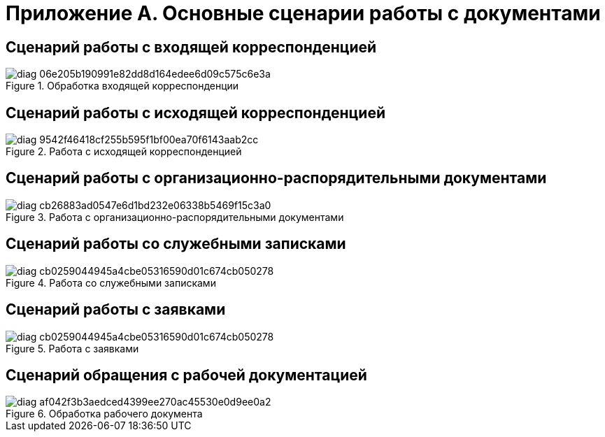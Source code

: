 :page-figure-caption: Диаграмма

= Приложение А. Основные сценарии работы с документами

== Сценарий работы с входящей корреспонденцией

.Обработка входящей корреспонденции
image::diag-06e205b190991e82dd8d164edee6d09c575c6e3a.svg[]
// [plantuml, svg]
// ....
// @startuml
// skinparam rectangleBorderThickness 1
// |#orange|Регистратор|
// #lightgray:**Ввод документа в систему**;
// :Регистрация документа;
// if (Требуется работа по документу?) then (НЕТ)
//   label spacer
//   '#lightgray:**Archive document**;
//   'end
// else (ДА)
//   repeat
//   :Обработка входящей корреспонденции;
//   |#lightgreen|Исполнитель задания|
//   :**Исполнение заданий по документу**;
//   repeat while (Завершено?) is (НЕТ) not (ДА)
//   |#orange|Регистратор|
//   '#lightgray:**Перевод документа в архив**;
// endif
// #lightgray:**Перевод документа в архив**;
// end
// @enduml
// ....

== Сценарий работы с исходящей корреспонденцией

.Работа с исходящей корреспонденцией
image::diag-9542f46418cf255b595f1bf00ea70f6143aab2cc.svg[]

// [plantuml, target=diagram-classes, format=svg]
// ....
// @startuml
// |#lightgreen|Подписант|
// |#lightblue|Согласующий|
// |#orange|Инициатор|
// skinparam rectangleBorderThickness 1
// skinparam defaultTextAlignment center
// |#orange|Инициатор|
// #lightgray:**Ввод документа,**
// **подготовка файла документа,**
// **установка связи со входящими**;
// repeat
// :Отправка на согласование;
// |#lightblue|Согласующий|
// :Получение заданий на согласование;
// |#orange|Инициатор|
// repeat while (Получены все согласующие подписи?) is (НЕТ) not (ДА)
// |#orange|Инициатор|
// repeat
// :Отправка на подписание;
// |#lightgreen|Подписант|
// :Получение задания на подписание;
// |#orange|Инициатор|
// repeat while (Документ подписан?) is (НЕТ) not (ДА)
// :Регистрация;
// :Отправка получателю;
// #lightgray:**Перевод документа в архив**;
// @enduml
// ....

== Сценарий работы с организационно-распорядительными документами

.Работа с организационно-распорядительными документами
image::diag-cb26883ad0547e6d1bd232e06338b5469f15c3a0.svg[]

// [plantuml, target=diagram-classes, format=svg]
// ....
// @startuml
// |#lightgreen|Подписант|
// |#lightblue|Согласующий|
// |#orange|Инициатор|
// skinparam rectangleBorderThickness 1
// skinparam defaultTextAlignment center
// |#orange|Инициатор|
// #lightgray:**Ввод документа,**
// **подготовка файла документа**;
// repeat
// :Отправка на согласование;
// |#lightblue|Согласующий|
// :Получение заданий на согласование;
// |#orange|Инициатор|
// repeat while (Получены все согласующие подписи?) is (НЕТ) not (ДА)
// |#orange|Инициатор|
// repeat
// :Отправка на подписание;
// |#lightgreen|Подписант|
// :Получение задания на подписание
// или утверждение;
// |#orange|Инициатор|
// repeat while (Документ подписан?) is (НЕТ) not (ДА)
// :Назначить действующим;
// :Организация работ по документу;
// #lightgray:**Перевод документа в архив**;
// @enduml
// ....

== Сценарий работы со служебными записками

.Работа со служебными записками
image::diag-cb0259044945a4cbe05316590d01c674cb050278.svg[]

// [plantuml, target=diagram-classes, format=svg]
// ....
// @startuml
// |#lightgreen|Подписант|
// |#lightblue|Согласующий|
// |#orange|Инициатор|
// skinparam rectangleBorderThickness 1
// skinparam defaultTextAlignment center
// |#orange|Инициатор|
// #lightgray:**Ввод документа,**
// **подготовка файла документа**;
// repeat
// :Отправка на согласование;
// |#lightblue|Согласующий|
// :Получение заданий на согласование;
// |#orange|Инициатор|
// repeat while (Получены все согласующие подписи?) is (НЕТ) not (ДА)
// |#orange|Инициатор|
// repeat
// :Отправка на подписание;
// |#lightgreen|Подписант|
// :Получение задания на подписание;
// |#orange|Инициатор|
// repeat while (Документ подписан?) is (НЕТ) not (ДА)
// :Регистрация документа;
// :Организация работ по документу;
// #lightgray:**Перевод документа в архив**;
// @enduml
// ....

== Сценарий работы с заявками

.Работа с заявками
image::diag-cb0259044945a4cbe05316590d01c674cb050278.svg[]

// [plantuml, target=diagram-classes, format=svg]
// ....
// @startuml
// |#lightgreen|Подписант|
// |#lightblue|Согласующий|
// |#orange|Инициатор|
// skinparam rectangleBorderThickness 1
// skinparam defaultTextAlignment center
// |#orange|Инициатор|
// #lightgray:**Ввод документа,**
// **подготовка файла документа**;
// repeat
// :Отправка на согласование;
// |#lightblue|Согласующий|
// :Получение заданий на согласование;
// |#orange|Инициатор|
// repeat while (Получены все согласующие подписи?) is (НЕТ) not (ДА)
// |#orange|Инициатор|
// repeat
// :Отправка на подписание;
// |#lightgreen|Подписант|
// :Получение задания на подписание;
// |#orange|Инициатор|
// repeat while (Документ подписан?) is (НЕТ) not (ДА)
// :Регистрация документа;
// :Организация работ по документу;
// #lightgray:**Перевод документа в архив**;
// @enduml
// ....

== Сценарий обращения с рабочей документацией

.Обработка рабочего документа
image::diag-af042f3b3aedced4399ee270ac45530e0d9ee0a2.svg[]

// [plantuml, target=diagram-classes, format=svg]
// ....
// @startuml
// |#lightgreen|Исполнитель задания|
// |#lightblue|Согласующий|
// |#orange|Регистратор, Участник рабочей группы|
// skinparam rectangleBorderThickness 1
// skinparam defaultTextAlignment center
// |#orange|Регистратор, Участник рабочей группы|
// #lightgray:**Ввод документа,**
// **подготовка файла документа**;
// repeat
// :Отправка на согласование;
// |#lightblue|Согласующий|
// :Получение заданий на согласование;
// |#orange|Регистратор, Участник рабочей группы|
// repeat while (Получены положительные решения?) is (НЕТ) not (ДА)
// |#orange|Регистратор, Участник рабочей группы|
// :Назначение документа действующим;
// :Организация работ по документу;
// |#lightgreen|Исполнитель задания|
// :**Исполнение заданий по документу**;
// @enduml
// ....
